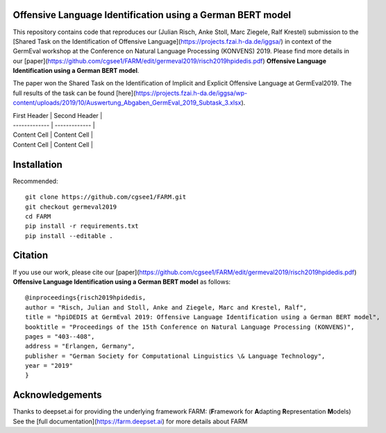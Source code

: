 
.. image:: https://img.shields.io/github/license/deepset-ai/farm
	:target: https://github.com/deepset-ai/FARM/blob/master/LICENSE
	:alt: License


Offensive Language Identification using a German BERT model
#############
This repository contains code that reproduces our (Julian Risch, Anke Stoll, Marc Ziegele, Ralf Krestel) submission to the [Shared Task on the Identification of Offensive Language](https://projects.fzai.h-da.de/iggsa/) in context of the GermEval workshop at the Conference on Natural Language Processing (KONVENS) 2019. Please find more details in our [paper](https://github.com/cgsee1/FARM/edit/germeval2019/risch2019hpidedis.pdf)
**Offensive Language Identification using a German BERT model**. 

The paper won the Shared Task on the Identification of Implicit and Explicit Offensive Language at GermEval2019. The full results of the task can be found [here](https://projects.fzai.h-da.de/iggsa/wp-content/uploads/2019/10/Auswertung_Abgaben_GermEval_2019_Subtask_3.xlsx).


| First Header  | Second Header |
| ------------- | ------------- |
| Content Cell  | Content Cell  |
| Content Cell  | Content Cell  |

Installation
#############

Recommended::

    git clone https://github.com/cgsee1/FARM.git
    git checkout germeval2019
    cd FARM
    pip install -r requirements.txt
    pip install --editable .


Citation
#############
If you use our work, please cite our [paper](https://github.com/cgsee1/FARM/edit/germeval2019/risch2019hpidedis.pdf)
**Offensive Language Identification using a German BERT model** as follows::

    @inproceedings{risch2019hpidedis,
    author = "Risch, Julian and Stoll, Anke and Ziegele, Marc and Krestel, Ralf",
    title = "hpiDEDIS at GermEval 2019: Offensive Language Identification using a German BERT model",
    booktitle = "Proceedings of the 15th Conference on Natural Language Processing (KONVENS)",
    pages = "403--408",
    address = "Erlangen, Germany",
    publisher = "German Society for Computational Linguistics \& Language Technology",
    year = "2019"
    }


Acknowledgements
############
Thanks to deepset.ai for providing the underlying framework FARM: (**F**\ ramework for **A**\ dapting **R**\ epresentation **M**\ odels)
See the [full documentation](https://farm.deepset.ai) for more details about FARM
